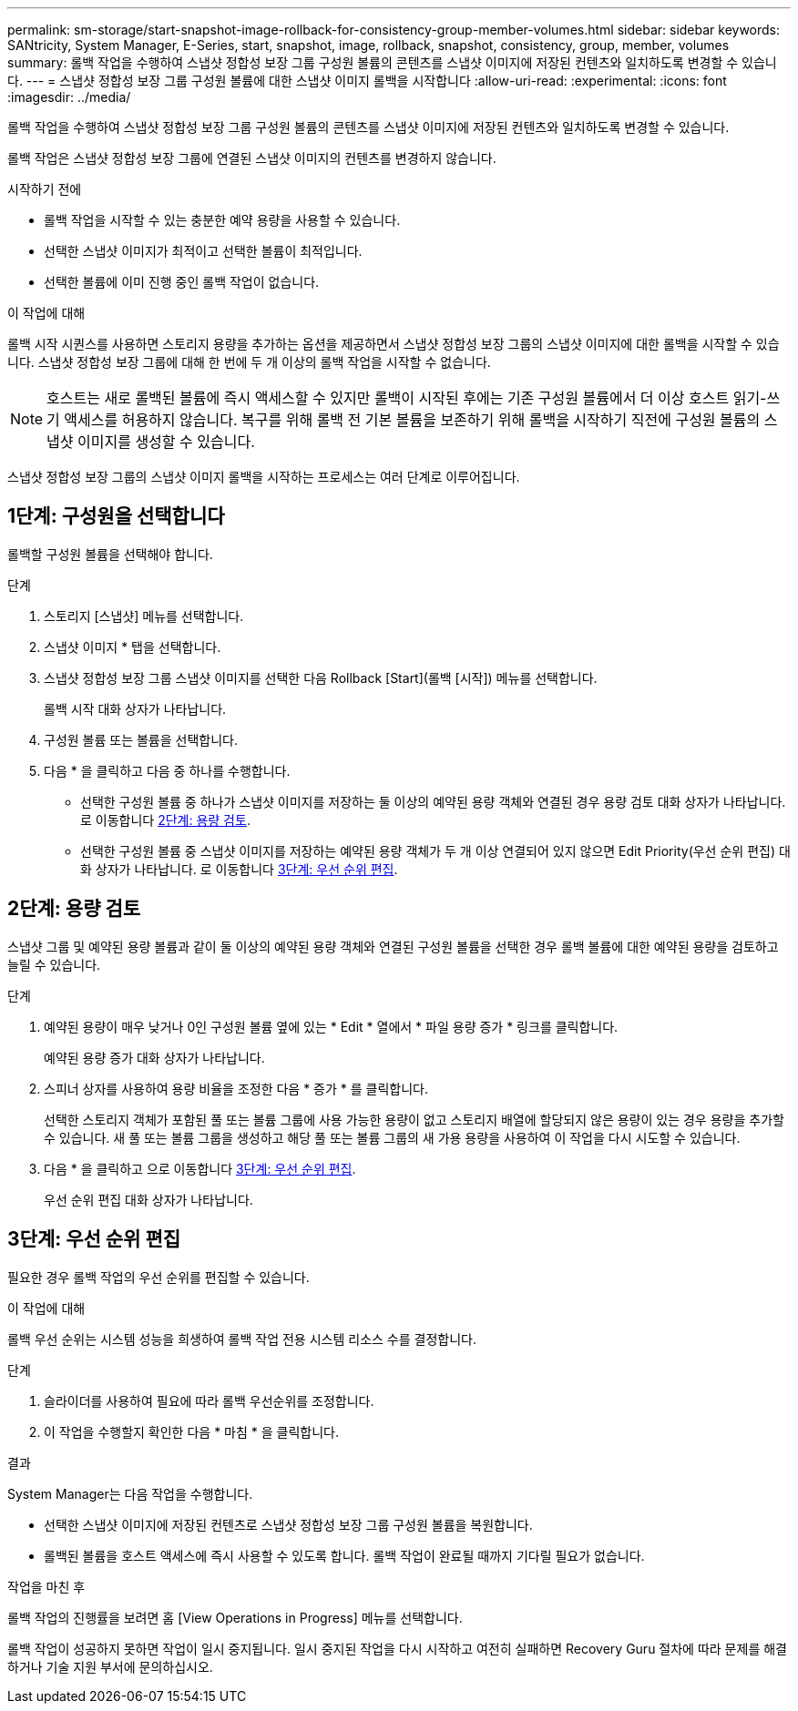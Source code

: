 ---
permalink: sm-storage/start-snapshot-image-rollback-for-consistency-group-member-volumes.html 
sidebar: sidebar 
keywords: SANtricity, System Manager, E-Series, start, snapshot, image, rollback, snapshot, consistency, group, member, volumes 
summary: 롤백 작업을 수행하여 스냅샷 정합성 보장 그룹 구성원 볼륨의 콘텐츠를 스냅샷 이미지에 저장된 컨텐츠와 일치하도록 변경할 수 있습니다. 
---
= 스냅샷 정합성 보장 그룹 구성원 볼륨에 대한 스냅샷 이미지 롤백을 시작합니다
:allow-uri-read: 
:experimental: 
:icons: font
:imagesdir: ../media/


[role="lead"]
롤백 작업을 수행하여 스냅샷 정합성 보장 그룹 구성원 볼륨의 콘텐츠를 스냅샷 이미지에 저장된 컨텐츠와 일치하도록 변경할 수 있습니다.

롤백 작업은 스냅샷 정합성 보장 그룹에 연결된 스냅샷 이미지의 컨텐츠를 변경하지 않습니다.

.시작하기 전에
* 롤백 작업을 시작할 수 있는 충분한 예약 용량을 사용할 수 있습니다.
* 선택한 스냅샷 이미지가 최적이고 선택한 볼륨이 최적입니다.
* 선택한 볼륨에 이미 진행 중인 롤백 작업이 없습니다.


.이 작업에 대해
롤백 시작 시퀀스를 사용하면 스토리지 용량을 추가하는 옵션을 제공하면서 스냅샷 정합성 보장 그룹의 스냅샷 이미지에 대한 롤백을 시작할 수 있습니다. 스냅샷 정합성 보장 그룹에 대해 한 번에 두 개 이상의 롤백 작업을 시작할 수 없습니다.

[NOTE]
====
호스트는 새로 롤백된 볼륨에 즉시 액세스할 수 있지만 롤백이 시작된 후에는 기존 구성원 볼륨에서 더 이상 호스트 읽기-쓰기 액세스를 허용하지 않습니다. 복구를 위해 롤백 전 기본 볼륨을 보존하기 위해 롤백을 시작하기 직전에 구성원 볼륨의 스냅샷 이미지를 생성할 수 있습니다.

====
스냅샷 정합성 보장 그룹의 스냅샷 이미지 롤백을 시작하는 프로세스는 여러 단계로 이루어집니다.



== 1단계: 구성원을 선택합니다

롤백할 구성원 볼륨을 선택해야 합니다.

.단계
. 스토리지 [스냅샷] 메뉴를 선택합니다.
. 스냅샷 이미지 * 탭을 선택합니다.
. 스냅샷 정합성 보장 그룹 스냅샷 이미지를 선택한 다음 Rollback [Start](롤백 [시작]) 메뉴를 선택합니다.
+
롤백 시작 대화 상자가 나타납니다.

. 구성원 볼륨 또는 볼륨을 선택합니다.
. 다음 * 을 클릭하고 다음 중 하나를 수행합니다.
+
** 선택한 구성원 볼륨 중 하나가 스냅샷 이미지를 저장하는 둘 이상의 예약된 용량 객체와 연결된 경우 용량 검토 대화 상자가 나타납니다. 로 이동합니다 <<2단계: 용량 검토>>.
** 선택한 구성원 볼륨 중 스냅샷 이미지를 저장하는 예약된 용량 객체가 두 개 이상 연결되어 있지 않으면 Edit Priority(우선 순위 편집) 대화 상자가 나타납니다. 로 이동합니다 <<3단계: 우선 순위 편집>>.






== 2단계: 용량 검토

스냅샷 그룹 및 예약된 용량 볼륨과 같이 둘 이상의 예약된 용량 객체와 연결된 구성원 볼륨을 선택한 경우 롤백 볼륨에 대한 예약된 용량을 검토하고 늘릴 수 있습니다.

.단계
. 예약된 용량이 매우 낮거나 0인 구성원 볼륨 옆에 있는 * Edit * 열에서 * 파일 용량 증가 * 링크를 클릭합니다.
+
예약된 용량 증가 대화 상자가 나타납니다.

. 스피너 상자를 사용하여 용량 비율을 조정한 다음 * 증가 * 를 클릭합니다.
+
선택한 스토리지 객체가 포함된 풀 또는 볼륨 그룹에 사용 가능한 용량이 없고 스토리지 배열에 할당되지 않은 용량이 있는 경우 용량을 추가할 수 있습니다. 새 풀 또는 볼륨 그룹을 생성하고 해당 풀 또는 볼륨 그룹의 새 가용 용량을 사용하여 이 작업을 다시 시도할 수 있습니다.

. 다음 * 을 클릭하고 으로 이동합니다 <<3단계: 우선 순위 편집>>.
+
우선 순위 편집 대화 상자가 나타납니다.





== 3단계: 우선 순위 편집

필요한 경우 롤백 작업의 우선 순위를 편집할 수 있습니다.

.이 작업에 대해
롤백 우선 순위는 시스템 성능을 희생하여 롤백 작업 전용 시스템 리소스 수를 결정합니다.

.단계
. 슬라이더를 사용하여 필요에 따라 롤백 우선순위를 조정합니다.
. 이 작업을 수행할지 확인한 다음 * 마침 * 을 클릭합니다.


.결과
System Manager는 다음 작업을 수행합니다.

* 선택한 스냅샷 이미지에 저장된 컨텐츠로 스냅샷 정합성 보장 그룹 구성원 볼륨을 복원합니다.
* 롤백된 볼륨을 호스트 액세스에 즉시 사용할 수 있도록 합니다. 롤백 작업이 완료될 때까지 기다릴 필요가 없습니다.


.작업을 마친 후
롤백 작업의 진행률을 보려면 홈 [View Operations in Progress] 메뉴를 선택합니다.

롤백 작업이 성공하지 못하면 작업이 일시 중지됩니다. 일시 중지된 작업을 다시 시작하고 여전히 실패하면 Recovery Guru 절차에 따라 문제를 해결하거나 기술 지원 부서에 문의하십시오.
